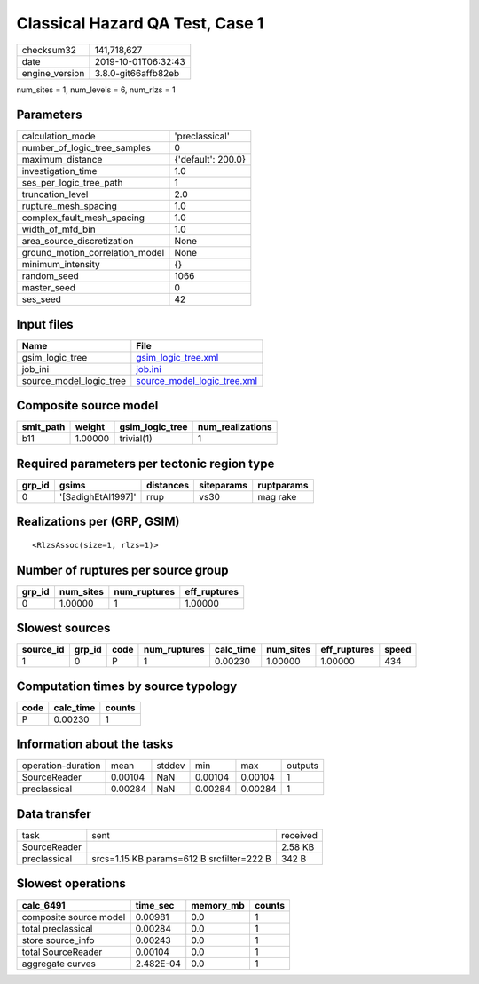 Classical Hazard QA Test, Case 1
================================

============== ===================
checksum32     141,718,627        
date           2019-10-01T06:32:43
engine_version 3.8.0-git66affb82eb
============== ===================

num_sites = 1, num_levels = 6, num_rlzs = 1

Parameters
----------
=============================== ==================
calculation_mode                'preclassical'    
number_of_logic_tree_samples    0                 
maximum_distance                {'default': 200.0}
investigation_time              1.0               
ses_per_logic_tree_path         1                 
truncation_level                2.0               
rupture_mesh_spacing            1.0               
complex_fault_mesh_spacing      1.0               
width_of_mfd_bin                1.0               
area_source_discretization      None              
ground_motion_correlation_model None              
minimum_intensity               {}                
random_seed                     1066              
master_seed                     0                 
ses_seed                        42                
=============================== ==================

Input files
-----------
======================= ============================================================
Name                    File                                                        
======================= ============================================================
gsim_logic_tree         `gsim_logic_tree.xml <gsim_logic_tree.xml>`_                
job_ini                 `job.ini <job.ini>`_                                        
source_model_logic_tree `source_model_logic_tree.xml <source_model_logic_tree.xml>`_
======================= ============================================================

Composite source model
----------------------
========= ======= =============== ================
smlt_path weight  gsim_logic_tree num_realizations
========= ======= =============== ================
b11       1.00000 trivial(1)      1               
========= ======= =============== ================

Required parameters per tectonic region type
--------------------------------------------
====== ================== ========= ========== ==========
grp_id gsims              distances siteparams ruptparams
====== ================== ========= ========== ==========
0      '[SadighEtAl1997]' rrup      vs30       mag rake  
====== ================== ========= ========== ==========

Realizations per (GRP, GSIM)
----------------------------

::

  <RlzsAssoc(size=1, rlzs=1)>

Number of ruptures per source group
-----------------------------------
====== ========= ============ ============
grp_id num_sites num_ruptures eff_ruptures
====== ========= ============ ============
0      1.00000   1            1.00000     
====== ========= ============ ============

Slowest sources
---------------
========= ====== ==== ============ ========= ========= ============ =====
source_id grp_id code num_ruptures calc_time num_sites eff_ruptures speed
========= ====== ==== ============ ========= ========= ============ =====
1         0      P    1            0.00230   1.00000   1.00000      434  
========= ====== ==== ============ ========= ========= ============ =====

Computation times by source typology
------------------------------------
==== ========= ======
code calc_time counts
==== ========= ======
P    0.00230   1     
==== ========= ======

Information about the tasks
---------------------------
================== ======= ====== ======= ======= =======
operation-duration mean    stddev min     max     outputs
SourceReader       0.00104 NaN    0.00104 0.00104 1      
preclassical       0.00284 NaN    0.00284 0.00284 1      
================== ======= ====== ======= ======= =======

Data transfer
-------------
============ ========================================= ========
task         sent                                      received
SourceReader                                           2.58 KB 
preclassical srcs=1.15 KB params=612 B srcfilter=222 B 342 B   
============ ========================================= ========

Slowest operations
------------------
====================== ========= ========= ======
calc_6491              time_sec  memory_mb counts
====================== ========= ========= ======
composite source model 0.00981   0.0       1     
total preclassical     0.00284   0.0       1     
store source_info      0.00243   0.0       1     
total SourceReader     0.00104   0.0       1     
aggregate curves       2.482E-04 0.0       1     
====================== ========= ========= ======